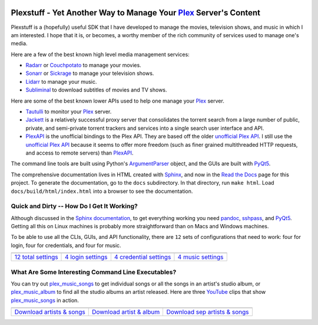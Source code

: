 .. image:: https://badges.gitter.im/plexstuff/community.svg
   :target: https://gitter.im/plexstuff/community?utm_source=badge&utm_medium=badge&utm_campaign=pr-badge&utm_content=body_badge
   
.. image:: https://readthedocs.org/projects/plexstuff/badge/?version=latest
   :target: https://plexstuff.readthedocs.io/en/latest

###################################################################
Plexstuff - Yet Another Way to Manage Your Plex_ Server's Content
###################################################################
Plexstuff is a (hopefully) useful SDK that I have developed to manage the movies, television shows, and music in which I am interested. I hope that it is, or becomes, a worthy member of the rich community of services used to manage one's media.

Here are a few of the best known high level media management services:

* `Radarr <https://radarr.video/>`_ or `Couchpotato <https://couchpota.to/>`_ to manage your movies.
* `Sonarr <https://sonarr.tv/>`_ or `Sickrage <https://www.sickrage.ca/>`_ to manage your television shows.
* `Lidarr <https://lidarr.audio/>`_ to manage your music.
* `Subliminal <https://subliminal.readthedocs.io/en/latest/>`_ to download subtitles of movies and TV shows.

Here are some of the best known lower APIs used to help one manage your Plex_ server.

* `Tautulli <https://tautulli.com>`_ to monitor your Plex_ server.
* `Jackett <https://github.com/Jackett/Jackett>`_ is a relatively successful proxy server that consolidates the torrent search from a large number of public, private, and semi-private torrent trackers and services into a single search user interface and API.

* `PlexAPI <PlexAPI_>`_ is the unofficial bindings to the Plex API. They are based off the older `unofficial Plex API <unofficial_plex_api_>`_. I still use the `unofficial Plex API <unofficial_plex_api_>`_ because it seems to offer more freedom (such as finer grained multithreaded HTTP requests, and access to remote servers) than PlexAPI_.

The command line tools are built using Python's ArgumentParser_ object, and the GUIs are built with PyQt5_.

The comprehensive documentation lives in HTML created with `Sphinx <https://www.sphinx-doc.org/en/master/>`_, and now in the `Read the Docs <Plexstuff_>`_ page for this project. To generate the documentation, go to the ``docs`` subdirectory. In that directory, run ``make html``. Load ``docs/build/html/index.html`` into a browser to see the documentation.

Quick and Dirty -- How Do I Get It Working?
--------------------------------------------
Although discussed in the `Sphinx documentation <Plexstuff_>`_, to get everything working you need pandoc_, sshpass_, and PyQt5_. Getting all this on Linux machines is probably more straightforward than on Macs and Windows machines.

To be able to use all the CLIs, GUIs, and API functionality, there are ``12`` sets of configurations that need to work: four for login, four for credentials, and four for music.

.. |main_config_gui| image:: https://plexstuff.readthedocs.io/_images/plex_config_gui_serviceswidget.png
   :width: 100%
   :align: middle

.. |login_config_gui| image:: https://plexstuff.readthedocs.io/_images/plex_login_mainfigure.png
   :width: 100%
   :align: middle

.. |credentials_config_gui| image:: https://plexstuff.readthedocs.io/_images/plex_credentials_mainfigure.png
   :width: 100%
   :align: middle

.. |music_config_gui| image:: https://plexstuff.readthedocs.io/_images/plexmusic_mainfigure.png
   :width: 100%
   :align: middle

===========================================  ===========================================  ======================================================  ===========================================
|main_config_gui|                            |login_config_gui|                           |credentials_config_gui|                                |music_config_gui|
`12 total settings <sec_main_config_gui_>`_  `4 login settings <sec_login_config_gui_>`_  `4 credential settings <sec_credentials_config_gui_>`_  `4 music settings <sec_music_config_gui_>`_
===========================================  ===========================================  ======================================================  ===========================================

What Are Some Interesting Command Line Executables?
-----------------------------------------------------------------
You can try out `plex_music_songs`_ to get individual songs or all the songs in an artist's studio album, or `plex_music_album <https://plexstuff.readthedocs.io/plex-music/cli_tools/plex_music_cli.html#plex-music-album>`_ to find all the studio albums an artist released. Here are three YouTube_ clips that show `plex_music_songs`_ in action.

.. |plex_music_songs_clip1| image:: https://plexstuff.readthedocs.io/_images/plex_music_songs_download_by_song_and_artist.gif
   :width: 100%
   :align: middle

.. |plex_music_songs_clip2| image:: https://plexstuff.readthedocs.io/_images/plex_music_songs_download_by_artist_and_album.gif
   :width: 100%
   :align: middle

.. |plex_music_songs_clip3| image:: https://plexstuff.readthedocs.io/_images/plex_music_songs_download_by_sep_list_artist_songs.gif
   :width: 100%
   :align: middle

===========================================  ===========================================  ===============================================
|plex_music_songs_clip1|                     |plex_music_songs_clip2|                     |plex_music_songs_clip3|
`Download artists & songs <yt_clip1_>`_      `Download artist & album <yt_clip2_>`_       `Download sep artists & songs <yt_clip3_>`_
===========================================  ===========================================  ===============================================

.. links to YouTube clips
.. _yt_clip1: https://www.youtube.com/watch?v=W8pmTqFJy68
.. _yt_clip2: https://www.youtube.com/watch?v=njkhP5VE7Kc
.. _yt_clip3: https://www.youtube.com/watch?v=cRvxkGb2q3Y

.. links to plexstuff sections
.. _sec_main_config_gui: https://plexstuff.readthedocs.io/plex-config/plex_config_gui_usage.html
.. _sec_login_config_gui: https://plexstuff.readthedocs.io/plex-config/plex_config_gui_usage.html#login-services
.. _sec_credentials_config_gui: https://plexstuff.readthedocs.io/plex-config/plex_config_gui_usage.html#credentials-services
.. _sec_music_config_gui: https://plexstuff.readthedocs.io/plex-config/plex_config_gui_usage.html#music-services
	   

.. these are the links
.. _unofficial_plex_api: https://github.com/Arcanemagus/plex-api/wiki
.. _Plex: https://plex.tv
.. _PlexAPI: https://python-plexapi.readthedocs.io/en/latest/introduction.html
.. _PyQt5: https://www.riverbankcomputing.com/static/Docs/PyQt5/index.html
.. _sshpass: https://linux.die.net/man/1/sshpass
.. _pandoc: https://pandoc.org
.. _sudo: https://en.wikipedia.org/wiki/Sudo
.. _LaTeX: https://en.wikipedia.org/wiki/LaTeX
.. _ghc: https://www.haskell.org/ghc
.. _stack: https://docs.haskellstack.org/en/stable/README
.. _cabal: http://hackage.haskell.org/package/cabal-install
.. _Ubuntu: https://www.ubuntu.com
.. _Mint: https://linuxmint.com
.. _Debian: https://www.debian.org
.. _Red Hat: https://www.redhat.com/en
.. _Fedora: https://getfedora.org
.. _CentOS: https://www.centos.org
.. _fbs: https://www.learnpyqt.com/courses/packaging-and-distribution/packaging-pyqt5-apps-fbs
.. _Plexstuff: https://plexstuff.readthedocs.io
.. _OAuth2: https://en.wikipedia.org/wiki/OAuth#OAuth_2.0
.. _ArgumentParser: https://docs.python.org/3/library/argparse.html#argparse.ArgumentParser
.. _`Embed YouTube`: http://embedyoutube.org
.. _`plex_music_songs`: https://plexstuff.readthedocs.io/plex-music/cli_tools/plex_music_cli.html#plex-music-songs
.. _Youtube: https://www.youtube.com
